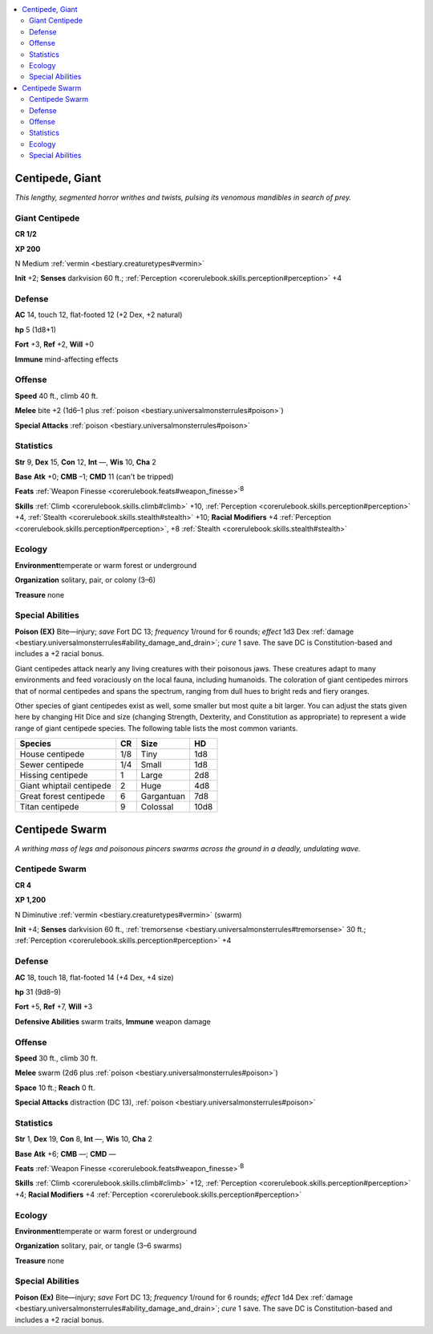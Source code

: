 
.. _`bestiary.centipede`:

.. contents:: \ 

.. _`bestiary.centipede#centipede_giant`:

Centipede, Giant
*****************

\ *This lengthy, segmented horror writhes and twists, pulsing its venomous mandibles in search of prey.*

.. _`bestiary.centipede#giant_centipede`:

Giant Centipede
================

**CR 1/2** 

\ **XP 200**

N Medium :ref:`vermin <bestiary.creaturetypes#vermin>`

\ **Init**\  +2; \ **Senses**\  darkvision 60 ft.; :ref:`Perception <corerulebook.skills.perception#perception>`\  +4

.. _`bestiary.centipede#defense`:

Defense
========

\ **AC**\  14, touch 12, flat-footed 12 (+2 Dex, +2 natural)

\ **hp**\  5 (1d8+1)

\ **Fort**\  +3, \ **Ref**\  +2, \ **Will**\  +0

\ **Immune**\  mind-affecting effects

.. _`bestiary.centipede#offense`:

Offense
========

\ **Speed**\  40 ft., climb 40 ft.

\ **Melee**\  bite +2 (1d6–1 plus :ref:`poison <bestiary.universalmonsterrules#poison>`\ )

\ **Special Attacks**\  :ref:`poison <bestiary.universalmonsterrules#poison>`

.. _`bestiary.centipede#statistics`:

Statistics
===========

\ **Str**\  9, \ **Dex**\  15, \ **Con**\  12, \ **Int**\  —, \ **Wis**\  10, \ **Cha**\  2

\ **Base**\  \ **Atk**\  +0; \ **CMB**\  –1; \ **CMD**\  11 (can't be tripped)

\ **Feats**\  :ref:`Weapon Finesse <corerulebook.feats#weapon_finesse>`\ \ :sup:`B`

\ **Skills**\  :ref:`Climb <corerulebook.skills.climb#climb>`\  +10, :ref:`Perception <corerulebook.skills.perception#perception>`\  +4, :ref:`Stealth <corerulebook.skills.stealth#stealth>`\  +10; \ **Racial Modifiers**\  +4 :ref:`Perception <corerulebook.skills.perception#perception>`\ , +8 :ref:`Stealth <corerulebook.skills.stealth#stealth>`

.. _`bestiary.centipede#ecology`:

Ecology
========

\ **Environment**\ temperate or warm forest or underground

\ **Organization**\  solitary, pair, or colony (3–6)

\ **Treasure**\  none

.. _`bestiary.centipede#special_abilities`:

Special Abilities
==================

\ **Poison (EX)**\  Bite—injury; \ *save*\  Fort DC 13; \ *frequency*\  1/round for 6 rounds; \ *effect*\  1d3 Dex :ref:`damage <bestiary.universalmonsterrules#ability_damage_and_drain>`\ ; \ *cure*\  1 save. The save DC is Constitution-based and includes a +2 racial bonus.

Giant centipedes attack nearly any living creatures with their poisonous jaws. These creatures adapt to many environments and feed voraciously on the local fauna, including humanoids. The coloration of giant centipedes mirrors that of normal centipedes and spans the spectrum, ranging from dull hues to bright reds and fiery oranges.

Other species of giant centipedes exist as well, some smaller but most quite a bit larger. You can adjust the stats given here by changing Hit Dice and size (changing Strength, Dexterity, and Constitution as appropriate) to represent a wide range of giant centipede species. The following table lists the most common variants.

.. list-table::
   :header-rows: 1
   :class: contrast-reading-table
   :widths: auto

   * - Species
     - CR
     - Size
     - HD
   * - House centipede
     - 1/8
     - Tiny
     - 1d8
   * - Sewer centipede
     - 1/4
     - Small
     - 1d8
   * - Hissing centipede
     - 1
     - Large
     - 2d8
   * - Giant whiptail centipede
     - 2
     - Huge
     - 4d8
   * - Great forest centipede
     - 6
     - Gargantuan
     - 7d8
   * - Titan centipede
     - 9
     - Colossal
     - 10d8

.. _`bestiary.centipede#centipede_swarm`:

Centipede Swarm
****************

\ *A writhing mass of legs and poisonous pincers swarms across the ground in a deadly, undulating wave.*

Centipede Swarm
================

**CR 4** 

\ **XP 1,200**

N Diminutive :ref:`vermin <bestiary.creaturetypes#vermin>`\  (swarm)

\ **Init**\  +4; \ **Senses**\  darkvision 60 ft., :ref:`tremorsense <bestiary.universalmonsterrules#tremorsense>`\  30 ft.; :ref:`Perception <corerulebook.skills.perception#perception>`\  +4

Defense
========

\ **AC**\  18, touch 18, flat-footed 14 (+4 Dex, +4 size)

\ **hp**\  31 (9d8–9)

\ **Fort**\  +5, \ **Ref**\  +7, \ **Will**\  +3

\ **Defensive Abilities**\  swarm traits, \ **Immune**\  weapon damage

Offense
========

\ **Speed**\  30 ft., climb 30 ft.

\ **Melee**\  swarm (2d6 plus :ref:`poison <bestiary.universalmonsterrules#poison>`\ )

\ **Space**\  10 ft.; \ **Reach**\  0 ft.

\ **Special Attacks**\  distraction (DC 13), :ref:`poison <bestiary.universalmonsterrules#poison>`

Statistics
===========

\ **Str**\  1, \ **Dex**\  19, \ **Con**\  8, \ **Int**\  —, \ **Wis**\  10, \ **Cha**\  2

\ **Base**\  \ **Atk**\  +6; \ **CMB**\  —; \ **CMD**\  —

\ **Feats**\  :ref:`Weapon Finesse <corerulebook.feats#weapon_finesse>`\ \ :sup:`B`

\ **Skills**\  :ref:`Climb <corerulebook.skills.climb#climb>`\  +12, :ref:`Perception <corerulebook.skills.perception#perception>`\  +4; \ **Racial Modifiers**\  +4 :ref:`Perception <corerulebook.skills.perception#perception>`

Ecology
========

\ **Environment**\ temperate or warm forest or underground

\ **Organization**\  solitary, pair, or tangle (3–6 swarms)

\ **Treasure**\  none

Special Abilities
==================

\ **Poison (Ex)**\  Bite—injury; \ *save*\  Fort DC 13; \ *frequency*\  1/round for 6 rounds; \ *effect*\  1d4 Dex :ref:`damage <bestiary.universalmonsterrules#ability_damage_and_drain>`\ ; \ *cure*\  1 save. The save DC is Constitution-based and includes a +2 racial bonus.
